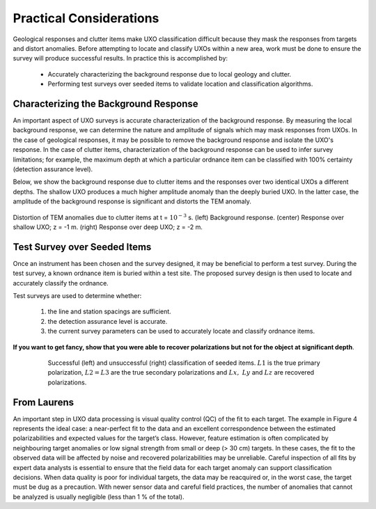 .. _uxo_pratical_considerations:

.. purpose::

	Here

Practical Considerations
========================

Geological responses and clutter items make UXO classification difficult because they mask the responses from targets and distort anomalies. Before attempting to locate and classify UXOs within a new area, work must be done to ensure the survey will produce successful results. In practice this is accomplished by:

	- Accurately characterizing the background response due to local geology and clutter.
	- Performing test surveys over seeded items to validate location and classification algorithms.

Characterizing the Background Response
--------------------------------------

An important aspect of UXO surveys is accurate characterization of the background response. By measuring the local background response, we can determine the nature and amplitude of signals which may mask responses from UXOs. In the case of geological responses, it may be possible to remove the background response and isolate the UXO's response. In the case of clutter items, characterization of the background response can be used to infer survey limitations; for example, the maximum depth at which a particular ordnance item can be classified with 100% certainty (detection assurance level).

Below, we show the background response due to clutter items and the responses over two identical UXOs a different depths. The shallow UXO produces a much higher amplitude anomaly than the deeply buried UXO. In the latter case, the amplitude of the background response is significant and distorts the TEM anomaly. 


.. figure:: images/data_practical_clutter.png
	:align: center
	:figwidth: 100%
	:name: fig_clutter_uxo

	Distortion of TEM anomalies due to clutter items at t = :math:`10^{-3}` s. (left) Background response. (center) Response over shallow UXO; z = -1 m. (right) Response over deep UXO; z = -2 m.

Test Survey over Seeded Items
-----------------------------







Once an instrument has been chosen and the survey designed, it may be beneficial to perform a test survey. During the test survey, a known ordnance item is buried within a test site. The proposed survey design is then used to locate and accurately classify the ordnance.

Test surveys are used to determine whether:

	1) the line and station spacings are sufficient.
	2) the detection assurance level is accurate.
	3) the current survey parameters can be used to accurately locate and classify ordnance items.




**If you want to get fancy, show that you were able to recover polarizations but not for the object at significant depth**.


.. figure:: images/practical_recovery.png
	:align: center
	:figwidth: 80%
	:name: fig_uxo_practical_recovery

	Successful (left) and unsuccessful (right) classification of seeded items. :math:`L1` is the true primary polarization, :math:`L2 = L3` are the true secondary polarizations and :math:`Lx, \; Ly` and :math:`Lz` are recovered polarizations.










From Laurens
------------

An important step in UXO data processing is visual quality control (QC) of the fit to each target. The example in Figure 4 represents the ideal case: a near-perfect fit to the data and an excellent correspondence between the estimated polarizabilities and expected values for the target’s class. However, feature estimation is often complicated by neighbouring target anomalies or low signal strength from small or deep (> 30 cm) targets. In these cases, the fit to the observed data will be affected by noise and recovered polarizabilities may be unreliable. Careful inspection of all fits by expert data analysts is essential to ensure that the field data for each target anomaly can support classification decisions. When data quality is poor for individual targets, the data may be reacquired or, in the worst case, the target must be dug as a precaution. With newer sensor data and careful field practices, the number of anomalies that cannot be analyzed is usually negligible (less than 1 % of the total).

